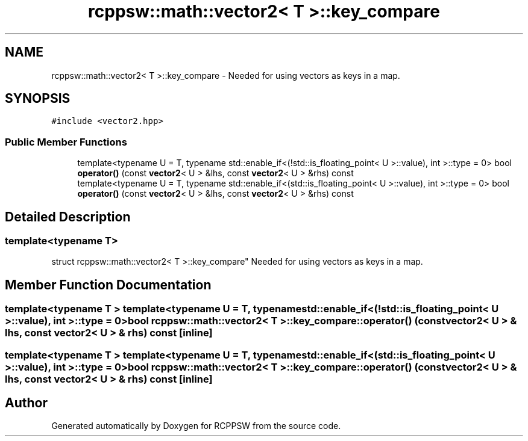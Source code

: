 .TH "rcppsw::math::vector2< T >::key_compare" 3 "Sat Feb 5 2022" "RCPPSW" \" -*- nroff -*-
.ad l
.nh
.SH NAME
rcppsw::math::vector2< T >::key_compare \- Needed for using vectors as keys in a map\&.  

.SH SYNOPSIS
.br
.PP
.PP
\fC#include <vector2\&.hpp>\fP
.SS "Public Member Functions"

.in +1c
.ti -1c
.RI "template<typename U  = T, typename std::enable_if<(!std::is_floating_point< U >::value), int >::type  = 0> bool \fBoperator()\fP (const \fBvector2\fP< U > &lhs, const \fBvector2\fP< U > &rhs) const"
.br
.ti -1c
.RI "template<typename U  = T, typename std::enable_if<(std::is_floating_point< U >::value), int >::type  = 0> bool \fBoperator()\fP (const \fBvector2\fP< U > &lhs, const \fBvector2\fP< U > &rhs) const"
.br
.in -1c
.SH "Detailed Description"
.PP 

.SS "template<typename T>
.br
struct rcppsw::math::vector2< T >::key_compare"
Needed for using vectors as keys in a map\&. 
.SH "Member Function Documentation"
.PP 
.SS "template<typename T > template<typename U  = T, typename std::enable_if<(!std::is_floating_point< U >::value), int >::type  = 0> bool \fBrcppsw::math::vector2\fP< T >::key_compare::operator() (const \fBvector2\fP< U > & lhs, const \fBvector2\fP< U > & rhs) const\fC [inline]\fP"

.SS "template<typename T > template<typename U  = T, typename std::enable_if<(std::is_floating_point< U >::value), int >::type  = 0> bool \fBrcppsw::math::vector2\fP< T >::key_compare::operator() (const \fBvector2\fP< U > & lhs, const \fBvector2\fP< U > & rhs) const\fC [inline]\fP"


.SH "Author"
.PP 
Generated automatically by Doxygen for RCPPSW from the source code\&.
